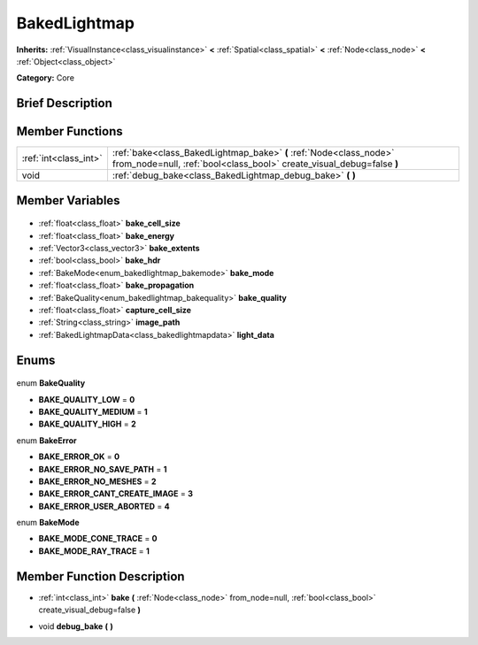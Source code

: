 .. Generated automatically by doc/tools/makerst.py in Godot's source tree.
.. DO NOT EDIT THIS FILE, but the BakedLightmap.xml source instead.
.. The source is found in doc/classes or modules/<name>/doc_classes.

.. _class_BakedLightmap:

BakedLightmap
=============

**Inherits:** :ref:`VisualInstance<class_visualinstance>` **<** :ref:`Spatial<class_spatial>` **<** :ref:`Node<class_node>` **<** :ref:`Object<class_object>`

**Category:** Core

Brief Description
-----------------



Member Functions
----------------

+------------------------+---------------------------------------------------------------------------------------------------------------------------------------------+
| :ref:`int<class_int>`  | :ref:`bake<class_BakedLightmap_bake>` **(** :ref:`Node<class_node>` from_node=null, :ref:`bool<class_bool>` create_visual_debug=false **)** |
+------------------------+---------------------------------------------------------------------------------------------------------------------------------------------+
| void                   | :ref:`debug_bake<class_BakedLightmap_debug_bake>` **(** **)**                                                                               |
+------------------------+---------------------------------------------------------------------------------------------------------------------------------------------+

Member Variables
----------------

  .. _class_BakedLightmap_bake_cell_size:

- :ref:`float<class_float>` **bake_cell_size**

  .. _class_BakedLightmap_bake_energy:

- :ref:`float<class_float>` **bake_energy**

  .. _class_BakedLightmap_bake_extents:

- :ref:`Vector3<class_vector3>` **bake_extents**

  .. _class_BakedLightmap_bake_hdr:

- :ref:`bool<class_bool>` **bake_hdr**

  .. _class_BakedLightmap_bake_mode:

- :ref:`BakeMode<enum_bakedlightmap_bakemode>` **bake_mode**

  .. _class_BakedLightmap_bake_propagation:

- :ref:`float<class_float>` **bake_propagation**

  .. _class_BakedLightmap_bake_quality:

- :ref:`BakeQuality<enum_bakedlightmap_bakequality>` **bake_quality**

  .. _class_BakedLightmap_capture_cell_size:

- :ref:`float<class_float>` **capture_cell_size**

  .. _class_BakedLightmap_image_path:

- :ref:`String<class_string>` **image_path**

  .. _class_BakedLightmap_light_data:

- :ref:`BakedLightmapData<class_bakedlightmapdata>` **light_data**


Enums
-----

  .. _enum_BakedLightmap_BakeQuality:

enum **BakeQuality**

- **BAKE_QUALITY_LOW** = **0**
- **BAKE_QUALITY_MEDIUM** = **1**
- **BAKE_QUALITY_HIGH** = **2**

  .. _enum_BakedLightmap_BakeError:

enum **BakeError**

- **BAKE_ERROR_OK** = **0**
- **BAKE_ERROR_NO_SAVE_PATH** = **1**
- **BAKE_ERROR_NO_MESHES** = **2**
- **BAKE_ERROR_CANT_CREATE_IMAGE** = **3**
- **BAKE_ERROR_USER_ABORTED** = **4**

  .. _enum_BakedLightmap_BakeMode:

enum **BakeMode**

- **BAKE_MODE_CONE_TRACE** = **0**
- **BAKE_MODE_RAY_TRACE** = **1**


Member Function Description
---------------------------

.. _class_BakedLightmap_bake:

- :ref:`int<class_int>` **bake** **(** :ref:`Node<class_node>` from_node=null, :ref:`bool<class_bool>` create_visual_debug=false **)**

.. _class_BakedLightmap_debug_bake:

- void **debug_bake** **(** **)**


